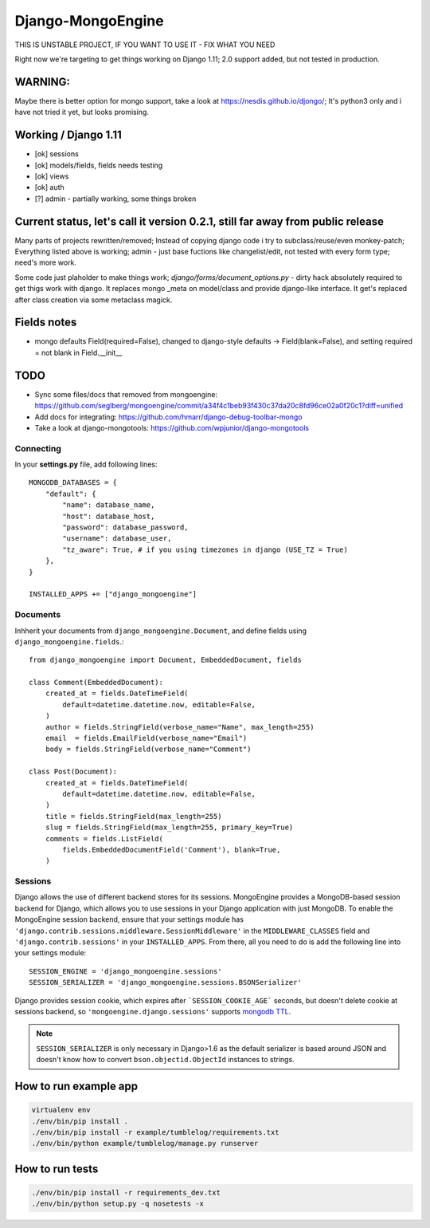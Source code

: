 ==================
Django-MongoEngine
==================

.. image:: https://travis-ci.org/MongoEngine/django-mongoengine.svg?branch=master
   :alt: build status
   :target: https://travis-ci.org/MongoEngine/django-mongoengine

THIS IS UNSTABLE PROJECT, IF YOU WANT TO USE IT - FIX WHAT YOU NEED

Right now we're targeting to get things working on Django 1.11;
2.0 support added, but not tested in production.

WARNING:
--------
Maybe there is better option for mongo support, take a look at https://nesdis.github.io/djongo/;
It's python3 only and i have not tried it yet, but looks promising.


Working / Django 1.11
---------------------

* [ok] sessions
* [ok] models/fields, fields needs testing
* [ok] views
* [ok] auth
* [?] admin - partially working, some things broken

Current status, let's call it version 0.2.1, still far away from public release
-------------------------------------------------------------------------------

Many parts of projects rewritten/removed;
Instead of copying django code i try to subclass/reuse/even monkey-patch;
Everything listed above is working; admin - just base fuctions
like changelist/edit, not tested with every form type; need's more work.

Some code just plaholder to make things work;
`django/forms/document_options.py` - dirty hack absolutely required to
get thigs work with django. It replaces mongo _meta on model/class and
provide django-like interface.
It get's replaced after class creation via some metaclass magick.

Fields notes
------------

* mongo defaults Field(required=False), changed to django-style defaults
  -> Field(blank=False), and setting required = not blank in Field.__init__



TODO
----

* Sync some files/docs that removed from mongoengine: https://github.com/seglberg/mongoengine/commit/a34f4c1beb93f430c37da20c8fd96ce02a0f20c1?diff=unified
* Add docs for integrating: https://github.com/hmarr/django-debug-toolbar-mongo
* Take a look at django-mongotools: https://github.com/wpjunior/django-mongotools

Connecting
==========

In your **settings.py** file, add following lines::

    MONGODB_DATABASES = {
        "default": {
            "name": database_name,
            "host": database_host,
            "password": database_password,
            "username": database_user,
            "tz_aware": True, # if you using timezones in django (USE_TZ = True)
        },
    }

    INSTALLED_APPS += ["django_mongoengine"]

Documents
=========
Inhherit your documents from ``django_mongoengine.Document``,
and define fields using ``django_mongoengine.fields``.::

    from django_mongoengine import Document, EmbeddedDocument, fields

    class Comment(EmbeddedDocument):
        created_at = fields.DateTimeField(
            default=datetime.datetime.now, editable=False,
        )
        author = fields.StringField(verbose_name="Name", max_length=255)
        email  = fields.EmailField(verbose_name="Email")
        body = fields.StringField(verbose_name="Comment")

    class Post(Document):
        created_at = fields.DateTimeField(
            default=datetime.datetime.now, editable=False,
        )
        title = fields.StringField(max_length=255)
        slug = fields.StringField(max_length=255, primary_key=True)
        comments = fields.ListField(
            fields.EmbeddedDocumentField('Comment'), blank=True,
        )


Sessions
========
Django allows the use of different backend stores for its sessions. MongoEngine
provides a MongoDB-based session backend for Django, which allows you to use
sessions in your Django application with just MongoDB. To enable the MongoEngine
session backend, ensure that your settings module has
``'django.contrib.sessions.middleware.SessionMiddleware'`` in the
``MIDDLEWARE_CLASSES`` field  and ``'django.contrib.sessions'`` in your
``INSTALLED_APPS``. From there, all you need to do is add the following line
into your settings module::

    SESSION_ENGINE = 'django_mongoengine.sessions'
    SESSION_SERIALIZER = 'django_mongoengine.sessions.BSONSerializer'

Django provides session cookie, which expires after
```SESSION_COOKIE_AGE``` seconds, but doesn't delete cookie at sessions
backend, so ``'mongoengine.django.sessions'`` supports  `mongodb TTL <http://docs.mongodb.org/manual/tutorial/expire-data/>`_.

.. note:: ``SESSION_SERIALIZER`` is only necessary in Django>1.6 as the default
   serializer is based around JSON and doesn't know how to convert
   ``bson.objectid.ObjectId`` instances to strings.


How to run example app
----------------------
.. code::

    virtualenv env
    ./env/bin/pip install .
    ./env/bin/pip install -r example/tumblelog/requirements.txt
    ./env/bin/python example/tumblelog/manage.py runserver


How to run tests
----------------
.. code::

    ./env/bin/pip install -r requirements_dev.txt
    ./env/bin/python setup.py -q nosetests -x
